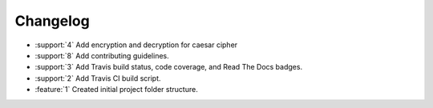 Changelog
=========
* :support:`4` Add encryption and decryption for caesar cipher
* :support:`8` Add contributing guidelines.
* :support:`3` Add Travis build status, code coverage, and Read The
  Docs badges.
* :support:`2` Add Travis CI build script.
* :feature:`1` Created initial project folder structure.

